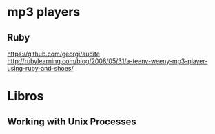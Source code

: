 * mp3 players

** Ruby
https://github.com/georgi/audite
http://rubylearning.com/blog/2008/05/31/a-teeny-weeny-mp3-player-using-ruby-and-shoes/


* Libros
** Working with Unix Processes
